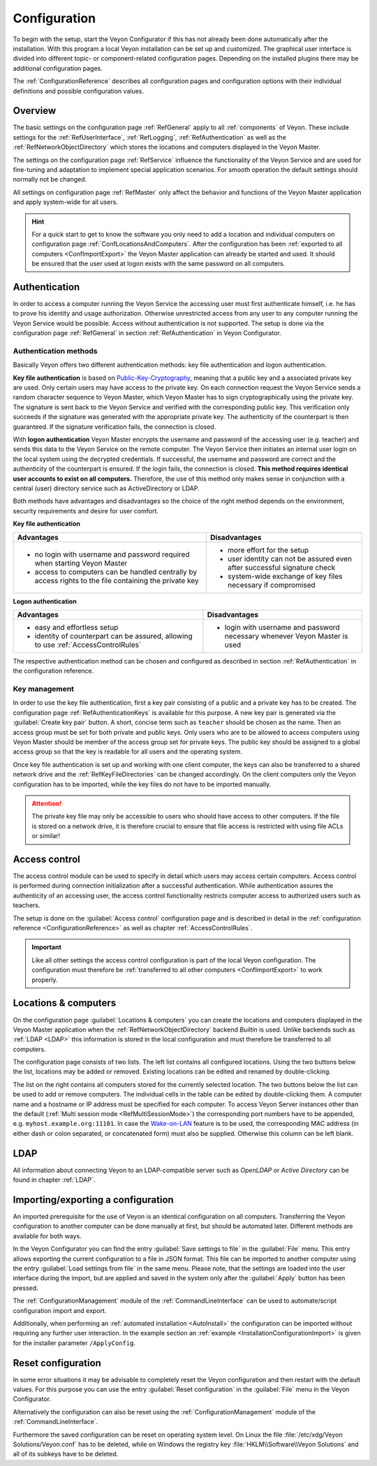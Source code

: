 .. _Configuration:

Configuration
=============

To begin with the setup, start the Veyon Configurator if this has not already been done automatically after the installation. With this program a local Veyon installation can be set up and customized. The graphical user interface is divided into different topic- or component-related configuration pages. Depending on the installed plugins there may be additional configuration pages.

.. image:: images/configurator.png
   :scale: 75 %
   :align: center

The :ref:`ConfigurationReference` describes all configuration pages and configuration options with their individual definitions and possible configuration values.


Overview
--------

The basic settings on the configuration page :ref:`RefGeneral` apply to all :ref:`components` of Veyon. These include settings for the :ref:`RefUserInterface`, :ref:`RefLogging`, :ref:`RefAuthentication` as well as the :ref:`RefNetworkObjectDirectory` which stores the locations and computers displayed in the Veyon Master.

The settings on the configuration page :ref:`RefService` influence the functionality of the Veyon Service and are used for fine-tuning and adaptation to implement special application scenarios. For smooth operation the default settings should normally not be changed.

All settings on configuration page :ref:`RefMaster` only affect the behavior and functions of the Veyon Master application and apply system-wide for all users.

.. index:: Quick start

.. hint:: For a quick start to get to know the software you only need to add a location and individual computers on configuration page :ref:`ConfLocationsAndComputers`. After the configuration has been :ref:`exported to all computers <ConfImportExport>` the Veyon Master application can already be started and used. It should be ensured that the user used at logon exists with the same password on all computers.

.. index:: Authentication, Authentication methods

.. _ConfAuthentication:

Authentication
--------------

In order to access a computer running the Veyon Service the accessing user must first authenticate himself, i.e. he has to prove his identity and usage authorization. Otherwise unrestricted access from any user to any computer running the Veyon Service would be possible. Access without authentication is not supported. The setup is done via the configuration page :ref:`RefGeneral` in section :ref:`RefAuthentication` in Veyon Configurator.

.. _ConfAuthenticationMethods:

Authentication methods
++++++++++++++++++++++

Basically Veyon offers two different authentication methods: key file authentication and logon authentication.

**Key file authentication** is based on `Public-Key-Cryptography <https://en.wikipedia.org/wiki/Public-key_cryptography>`_, meaning that a public key and a associated private key are used. Only certain users may have access to the private key. On each connection request the Veyon Service sends a random character sequence to Veyon Master, which Veyon Master has to sign cryptographically using the private key. The signature is sent back to the Veyon Service and verified with the corresponding public key. This verification only succeeds if the signature was generated with the appropriate private key. The authenticity of the counterpart is then guaranteed. If the signature verification fails, the connection is closed.

With **logon authentication** Veyon Master encrypts the username and password of the accessing user (e.g. teacher) and sends this data to the Veyon Service on the remote computer. The Veyon Service then initiates an internal user login on the local system using the decrypted credentials. If successful, the username and password are correct and the authenticity of the counterpart is ensured. If the login fails, the connection is closed. **This method requires identical user accounts to exist on all computers.** Therefore, the use of this method only makes sense in conjunction with a central (user) directory service such as ActiveDirectory or LDAP.

Both methods have advantages and disadvantages so the choice of the right method depends on the environment, security requirements and desire for user comfort.

.. index:: Key file authentication, Public-key-cryptography, Public key, Private key, Key file

.. _ConfKeyFileAuthentication:

**Key file authentication**

+-------------------------------------------------+-------------------------------------------------+
| Advantages                                      | Disadvantages                                   |
+=================================================+=================================================+
| * no login with username and password required  | * more effort for the setup                     |
|   when starting Veyon Master                    | * user identity can not be assured even after   |
| * access to computers can be handled centrally  |   successful signature check                    |
|   by access rights to the file containing       | * system-wide exchange of key files necessary   |
|   the private key                               |   if compromised                                |
+-------------------------------------------------+-------------------------------------------------+


.. index:: Logon authentication, Username, Password

.. _ConfLogonAuthentication:

**Logon authentication**

+-------------------------------------------------+-------------------------------------------------+
| Advantages                                      | Disadvantages                                   |
+=================================================+=================================================+
| * easy and effortless setup                     | * login with username and password necessary    |
| * identity of counterpart can be assured,       |   whenever Veyon Master is used                 |
|   allowing to use :ref:`AccessControlRules`     |                                                 |
+-------------------------------------------------+-------------------------------------------------+

The respective authentication method can be chosen and configured as described in section :ref:`RefAuthentication` in the configuration reference.


Key management
++++++++++++++

.. index:: Key pair

In order to use the key file authentication, first a key pair consisting of a public and a private key has to be created. The configuration page :ref:`RefAuthenticationKeys` is available for this purpose. A new key pair is generated via the :guilabel:`Create key pair` button. A short, concise term such as ``teacher`` should be chosen as the name. Then an access group must be set for both private and public keys. Only users who are to be allowed to access computers using Veyon Master should be member of the access group set for private keys. The public key should be assigned to a global access group so that the key is readable for all users and the operating system.

Once key file authentication is set up and working with one client computer, the keys can also be transferred to a shared network drive and the :ref:`RefKeyFileDirectories` can be changed accordingly. On the client computers only the Veyon configuration has to be imported, while the key files do not have to be imported manually.

.. attention:: The private key file may only be accessible to users who should have access to other computers. If the file is stored on a network drive, it is therefore crucial to ensure that file access is restricted with using file ACLs or similar!

.. index:: Computer access control, Access control

.. _ConfAccessControl:

Access control
--------------

The access control module can be used to specify in detail which users may access certain computers. Access control is performed during connection initialization after a successful authentication. While authentication assures the authenticity of an accessing user, the access control functionality restricts computer access to authorized users such as teachers.

The setup is done on the :guilabel:`Access control` configuration page and is described in detail in the :ref:`configuration reference <ConfigurationReference>` as well as chapter :ref:`AccessControlRules`.

.. important:: Like all other settings the access control configuration is part of the local Veyon configuration. The configuration must therefore be :ref:`transferred to all other computers <ConfImportExport>` to work properly.


.. index:: Locations and computers

.. _ConfLocationsAndComputers:

Locations & computers
---------------------

On the configuration page :guilabel:`Locations & computers` you can create the locations and computers displayed in the Veyon Master application when the :ref:`RefNetworkObjectDirectory` backend *Builtin* is used. Unlike backends such as :ref:`LDAP <LDAP>` this information is stored in the local configuration and must therefore be transferred to all computers.

The configuration page consists of two lists. The left list contains all configured locations. Using the two buttons below the list, locations may be added or removed. Existing locations can be edited and renamed by double-clicking.

The list on the right contains all computers stored for the currently selected location. The two buttons below the list can be used to add or remove computers. The individual cells in the table can be edited by double-clicking them. A computer name and a hostname or IP address must be specified for each computer. To access Veyon Server instances other than the default (:ref:`Multi session mode <RefMultiSessionMode>`) the corresponding port numbers have to be appended, e.g. ``myhost.example.org:11101``. In case the `Wake-on-LAN <https://en.wikipedia.org/wiki/Wake-on-LAN>`_ feature is to be used, the corresponding MAC address (in either dash or colon separated, or concatenated form) must also be supplied. Otherwise this column can be left blank.


LDAP
----

All information about connecting Veyon to an LDAP-compatible server such as *OpenLDAP* or *Active Directory* can be found in chapter :ref:`LDAP`.


.. index:: Export configuration, Import configuration, Load settings, Save settings

.. _ConfImportExport:

Importing/exporting a configuration
-----------------------------------

An imported prerequisite for the use of Veyon is an identical configuration on all computers. Transferring the Veyon configuration to another computer can be done manually at first, but should be automated later. Different methods are available for both ways.

In the Veyon Configurator you can find the entry :guilabel:`Save settings to file` in the :guilabel:`File` menu. This entry allows exporting the current configuration to a file in JSON format. This file can be imported to another computer using the entry :guilabel:`Load settings from file` in the same menu. Please note, that the settings are loaded into the user interface during the import, but are applied and saved in the system only after the :guilabel:`Apply` button has been pressed.

The :ref:`ConfigurationManagement` module of the :ref:`CommandLineInterface` can be used to automate/script configuration import and export.

Additionally, when performing an :ref:`automated installation <AutoInstall>` the configuration can be imported without requiring any further user interaction. In the example section an :ref:`example <InstallationConfigurationImport>` is given for the installer parameter ``/ApplyConfig``.


.. index:: Reset configuration, Reset settings, Clear configuration, Delete configuration

.. _ConfigReset:

Reset configuration
-------------------

In some error situations it may be advisable to completely reset the Veyon configuration and then restart with the default values. For this purpose you can use the entry :guilabel:`Reset configuration` in the :guilabel:`File` menu in the Veyon Configurator.

Alternatively the configuration can also be reset using the :ref:`ConfigurationManagement` module of the :ref:`CommandLineInterface`.

Furthermore the saved configuration can be reset on operating system level. On Linux the file :file:`/etc/xdg/Veyon Solutions/Veyon.conf` has to be deleted, while on Windows the registry key :file:`HKLM\\Software\\Veyon Solutions` and all of its subkeys have to be deleted.
